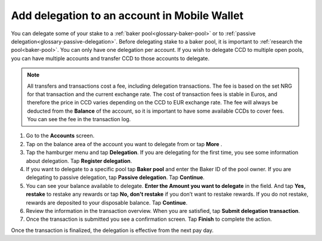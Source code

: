 .. _add-delegation-mw:

=============================================
Add delegation to an account in Mobile Wallet
=============================================

You can delegate some of your stake to a :ref:`baker pool<glossary-baker-pool>` or to  :ref:`passive delegation<glossary-passive-delegation>`. Before delegating stake to a baker pool, it is important to :ref:`research the pool<baker-pool>`. You can only have one delegation per account. If you wish to delegate CCD to multiple open pools, you can have multiple accounts and transfer CCD to those accounts to delegate.

.. Note::

   All transfers and transactions cost a fee, including delegation transactions. The fee is based on the set NRG for that transaction and the current exchange rate.
   The cost of transaction fees is stable in Euros, and therefore the price in CCD varies depending on the CCD to EUR exchange rate. The fee will always be deducted from the **Balance** of the account, so it is important to have some available CCDs to cover fees.
   You can see the fee in the transaction log.

#. Go to the **Accounts** screen.

#. Tap on the balance area of the account you want to delegate from or tap **More** |moredetails|.

#. Tap the hamburger menu |hamburger| and tap **Delegation**. If you are delegating for the first time, you see some information about delegation. Tap **Register delegation**.

#. If you want to delegate to a specific pool tap **Baker pool** and enter the Baker ID of the pool owner. If you are delegating to passive delegation, tap **Passive delegation**. Tap **Continue**.

#. You can see your balance available to delegate. **Enter the Amount you want to delegate** in the field. And tap **Yes, restake** to restake any rewards or tap **No, don't restake** if you don’t want to restake rewards. If you do not restake, rewards are deposited to your disposable balance. Tap **Continue**.

#. Review the information in the transaction overview. When you are satisfied, tap **Submit delegation transaction**.

#. Once the transaction is submitted you see a confirmation screen. Tap **Finish** to complete the action.

Once the transaction is finalized, the delegation is effective from the next pay day.

.. |hamburger| image:: ../images/hamburger.png
             :alt: Three horizontal lines

.. |moredetails| image:: ../images/more-arrow.png
             :alt: Button with More and double-headed arrow
